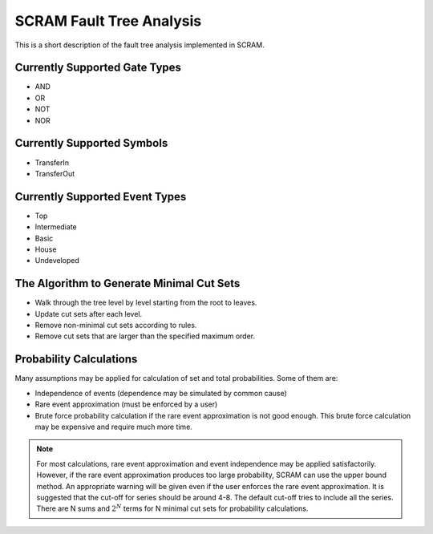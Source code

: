 ################################################
SCRAM Fault Tree Analysis
################################################

This is a short description of the fault tree analysis implemented in
SCRAM.

Currently Supported Gate Types
==============================

- AND
- OR
- NOT
- NOR

Currently Supported Symbols
==============================

- TransferIn
- TransferOut


Currently Supported Event Types
===============================

- Top
- Intermediate
- Basic
- House
- Undeveloped


The Algorithm to Generate Minimal Cut Sets
===========================================

- Walk through the tree level by level starting from the root to leaves.
- Update cut sets after each level.
- Remove non-minimal cut sets according to rules.
- Remove cut sets that are larger than the specified maximum order.


Probability Calculations
============================================

Many assumptions may be applied for calculation of set and total
probabilities. Some of them are:

- Independence of events (dependence may be simulated by common cause)
- Rare event approximation (must be enforced by a user)
- Brute force probability calculation if the rare event approximation is not
  good enough. This brute force calculation may be expensive and require
  much more time.

.. note::
    For most calculations, rare event approximation and event
    independence may be applied satisfactorily. However, if the rare event
    approximation produces too large probability, SCRAM can use the upper bound
    method. An appropriate warning will be given even if the user enforces
    the rare event approximation. It is suggested that the cut-off for series
    should be around 4-8. The default cut-off tries to include all the series.
    There are N sums and :math:`2^N` terms for N minimal cut sets for
    probability calculations.
